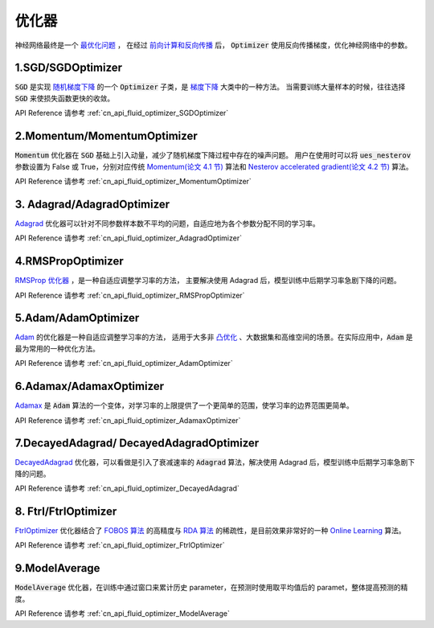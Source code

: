 ..  _api_guide_optimizer:

###########
优化器
###########

神经网络最终是一个 `最优化问题 <https://en.wikipedia.org/wiki/Optimization_problem>`_ ，
在经过 `前向计算和反向传播 <https://zh.wikipedia.org/zh-hans/反向传播算法>`_ 后，
:code:`Optimizer` 使用反向传播梯度，优化神经网络中的参数。

1.SGD/SGDOptimizer
------------------

:code:`SGD` 是实现 `随机梯度下降 <https://arxiv.org/pdf/1609.04747.pdf>`_ 的一个 :code:`Optimizer` 子类，是 `梯度下降 <https://zh.wikipedia.org/zh-hans/梯度下降法>`_ 大类中的一种方法。
当需要训练大量样本的时候，往往选择 :code:`SGD` 来使损失函数更快的收敛。

API Reference 请参考 :ref:`cn_api_fluid_optimizer_SGDOptimizer`


2.Momentum/MomentumOptimizer
----------------------------

:code:`Momentum` 优化器在 :code:`SGD` 基础上引入动量，减少了随机梯度下降过程中存在的噪声问题。
用户在使用时可以将 :code:`ues_nesterov` 参数设置为 False 或 True，分别对应传统 `Momentum(论文 4.1 节)
<https://arxiv.org/pdf/1609.04747.pdf>`_  算法和 `Nesterov accelerated gradient(论文 4.2 节)
<https://arxiv.org/pdf/1609.04747.pdf>`_ 算法。

API Reference 请参考 :ref:`cn_api_fluid_optimizer_MomentumOptimizer`


3. Adagrad/AdagradOptimizer
---------------------------
`Adagrad <http://www.jmlr.org/papers/volume12/duchi11a/duchi11a.pdf>`_ 优化器可以针对不同参数样本数不平均的问题，自适应地为各个参数分配不同的学习率。

API Reference 请参考 :ref:`cn_api_fluid_optimizer_AdagradOptimizer`


4.RMSPropOptimizer
------------------
`RMSProp 优化器 <http://www.cs.toronto.edu/~tijmen/csc321/slides/lecture_slides_lec6.pdf>`_ ，是一种自适应调整学习率的方法，
主要解决使用 Adagrad 后，模型训练中后期学习率急剧下降的问题。

API Reference 请参考 :ref:`cn_api_fluid_optimizer_RMSPropOptimizer`



5.Adam/AdamOptimizer
--------------------
`Adam <https://arxiv.org/abs/1412.6980>`_ 的优化器是一种自适应调整学习率的方法，
适用于大多非 `凸优化 <https://zh.wikipedia.org/zh/凸優化>`_ 、大数据集和高维空间的场景。在实际应用中，:code:`Adam` 是最为常用的一种优化方法。

API Reference 请参考 :ref:`cn_api_fluid_optimizer_AdamOptimizer`



6.Adamax/AdamaxOptimizer
------------------------

`Adamax <https://arxiv.org/abs/1412.6980>`_ 是 :code:`Adam` 算法的一个变体，对学习率的上限提供了一个更简单的范围，使学习率的边界范围更简单。

API Reference 请参考 :ref:`cn_api_fluid_optimizer_AdamaxOptimizer`



7.DecayedAdagrad/ DecayedAdagradOptimizer
-------------------------------------------

`DecayedAdagrad <http://www.jmlr.org/papers/volume12/duchi11a/duchi11a.pdf>`_ 优化器，可以看做是引入了衰减速率的 :code:`Adagrad` 算法，解决使用 Adagrad 后，模型训练中后期学习率急剧下降的问题。

API Reference 请参考 :ref:`cn_api_fluid_optimizer_DecayedAdagrad`




8. Ftrl/FtrlOptimizer
----------------------

`FtrlOptimizer <https://www.eecs.tufts.edu/~dsculley/papers/ad-click-prediction.pdf>`_ 优化器结合了 `FOBOS 算法 <https://stanford.edu/~jduchi/projects/DuchiSi09b.pdf>`_ 的高精度与 `RDA 算法
<http://xueshu.baidu.com/usercenter/paper/show?paperid=101df241a792fe23d79f4ed84a820495>`_ 的稀疏性，是目前效果非常好的一种 `Online Learning <https://en.wikipedia.org/wiki/Online_machine_learning>`_ 算法。

API Reference 请参考 :ref:`cn_api_fluid_optimizer_FtrlOptimizer`



9.ModelAverage
-----------------

:code:`ModelAverage` 优化器，在训练中通过窗口来累计历史 parameter，在预测时使用取平均值后的 paramet，整体提高预测的精度。

API Reference 请参考 :ref:`cn_api_fluid_optimizer_ModelAverage`
